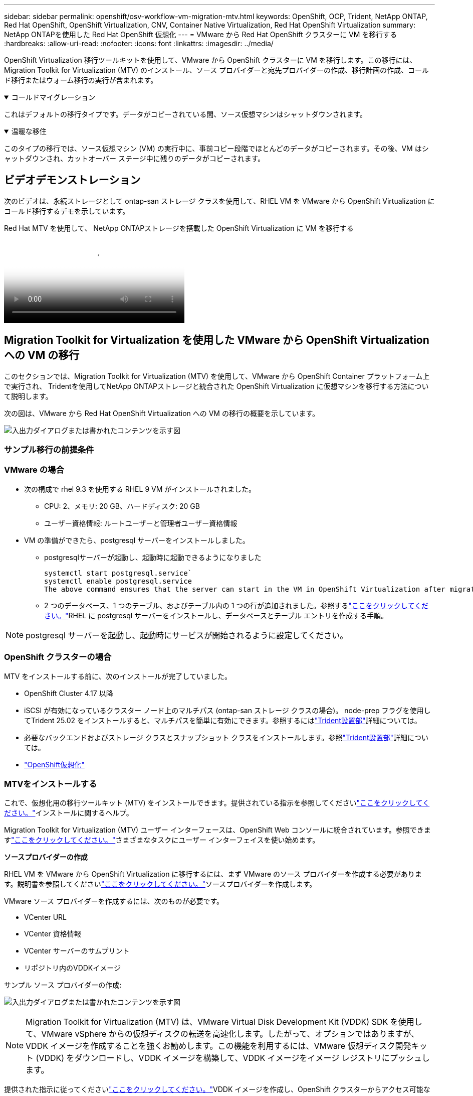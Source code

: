 ---
sidebar: sidebar 
permalink: openshift/osv-workflow-vm-migration-mtv.html 
keywords: OpenShift, OCP, Trident, NetApp ONTAP, Red Hat OpenShift, OpenShift Virtualization, CNV, Container Native Virtualization, Red Hat OpenShift Virtualization 
summary: NetApp ONTAPを使用した Red Hat OpenShift 仮想化 
---
= VMware から Red Hat OpenShift クラスターに VM を移行する
:hardbreaks:
:allow-uri-read: 
:nofooter: 
:icons: font
:linkattrs: 
:imagesdir: ../media/


[role="lead"]
OpenShift Virtualization 移行ツールキットを使用して、VMware から OpenShift クラスターに VM を移行します。この移行には、Migration Toolkit for Virtualization (MTV) のインストール、ソース プロバイダーと宛先プロバイダーの作成、移行計画の作成、コールド移行またはウォーム移行の実行が含まれます。

.コールドマイグレーション
[%collapsible%open]
====
これはデフォルトの移行タイプです。データがコピーされている間、ソース仮想マシンはシャットダウンされます。

====
.温暖な移住
[%collapsible%open]
====
このタイプの移行では、ソース仮想マシン (VM) の実行中に、事前コピー段階でほとんどのデータがコピーされます。その後、VM はシャットダウンされ、カットオーバー ステージ中に残りのデータがコピーされます。

====


== ビデオデモンストレーション

次のビデオは、永続ストレージとして ontap-san ストレージ クラスを使用して、RHEL VM を VMware から OpenShift Virtualization にコールド移行するデモを示しています。

.Red Hat MTV を使用して、 NetApp ONTAPストレージを搭載した OpenShift Virtualization に VM を移行する
video::bac58645-dd75-4e92-b5fe-b12b015dc199[panopto,width=360]


== Migration Toolkit for Virtualization を使用した VMware から OpenShift Virtualization への VM の移行

このセクションでは、Migration Toolkit for Virtualization (MTV) を使用して、VMware から OpenShift Container プラットフォーム上で実行され、 Tridentを使用してNetApp ONTAPストレージと統合された OpenShift Virtualization に仮想マシンを移行する方法について説明します。

次の図は、VMware から Red Hat OpenShift Virtualization への VM の移行の概要を示しています。

image:rh-os-n-use-case-vm-migration-using-mtv.png["入出力ダイアログまたは書かれたコンテンツを示す図"]



=== サンプル移行の前提条件



=== **VMware の場合**

* 次の構成で rhel 9.3 を使用する RHEL 9 VM がインストールされました。
+
** CPU: 2、メモリ: 20 GB、ハードディスク: 20 GB
** ユーザー資格情報: ルートユーザーと管理者ユーザー資格情報


* VM の準備ができたら、postgresql サーバーをインストールしました。
+
** postgresqlサーバーが起動し、起動時に起動できるようになりました
+
[source, console]
----
systemctl start postgresql.service`
systemctl enable postgresql.service
The above command ensures that the server can start in the VM in OpenShift Virtualization after migration
----
** 2 つのデータベース、1 つのテーブル、およびテーブル内の 1 つの行が追加されました。参照するlink:https://access.redhat.com/documentation/fr-fr/red_hat_enterprise_linux/9/html/configuring_and_using_database_servers/installing-postgresql_using-postgresql["ここをクリックしてください。"]RHEL に postgresql サーバーをインストールし、データベースとテーブル エントリを作成する手順。





NOTE: postgresql サーバーを起動し、起動時にサービスが開始されるように設定してください。



=== **OpenShift クラスターの場合**

MTV をインストールする前に、次のインストールが完了していました。

* OpenShift Cluster 4.17 以降
* iSCSI が有効になっているクラスター ノード上のマルチパス (ontap-san ストレージ クラスの場合)。 node-prep フラグを使用してTrident 25.02 をインストールすると、マルチパスを簡単に有効にできます。参照するにはlink:osv-trident-install.html["Trident設置部"]詳細については。
* 必要なバックエンドおよびストレージ クラスとスナップショット クラスをインストールします。参照link:osv-trident-install.html["Trident設置部"]詳細については。
* link:https://docs.openshift.com/container-platform/4.13/virt/install/installing-virt-web.html["OpenShift仮想化"]




=== MTVをインストールする

これで、仮想化用の移行ツールキット (MTV) をインストールできます。提供されている指示を参照してくださいlink:https://access.redhat.com/documentation/en-us/migration_toolkit_for_virtualization/2.5/html/installing_and_using_the_migration_toolkit_for_virtualization/installing-the-operator["ここをクリックしてください。"]インストールに関するヘルプ。

Migration Toolkit for Virtualization (MTV) ユーザー インターフェースは、OpenShift Web コンソールに統合されています。参照できますlink:https://access.redhat.com/documentation/en-us/migration_toolkit_for_virtualization/2.5/html/installing_and_using_the_migration_toolkit_for_virtualization/migrating-vms-web-console#mtv-ui_mtv["ここをクリックしてください。"]さまざまなタスクにユーザー インターフェイスを使い始めます。

**ソースプロバイダーの作成**

RHEL VM を VMware から OpenShift Virtualization に移行するには、まず VMware のソース プロバイダーを作成する必要があります。説明書を参照してくださいlink:https://access.redhat.com/documentation/en-us/migration_toolkit_for_virtualization/2.5/html/installing_and_using_the_migration_toolkit_for_virtualization/migrating-vms-web-console#adding-providers["ここをクリックしてください。"]ソースプロバイダーを作成します。

VMware ソース プロバイダーを作成するには、次のものが必要です。

* VCenter URL
* VCenter 資格情報
* VCenter サーバーのサムプリント
* リポジトリ内のVDDKイメージ


サンプル ソース プロバイダーの作成:

image:rh-os-n-use-case-vm-migration-source-provider.png["入出力ダイアログまたは書かれたコンテンツを示す図"]


NOTE: Migration Toolkit for Virtualization (MTV) は、VMware Virtual Disk Development Kit (VDDK) SDK を使用して、VMware vSphere からの仮想ディスクの転送を高速化します。したがって、オプションではありますが、VDDK イメージを作成することを強くお勧めします。この機能を利用するには、VMware 仮想ディスク開発キット (VDDK) をダウンロードし、VDDK イメージを構築して、VDDK イメージをイメージ レジストリにプッシュします。

提供された指示に従ってくださいlink:https://access.redhat.com/documentation/en-us/migration_toolkit_for_virtualization/2.5/html/installing_and_using_the_migration_toolkit_for_virtualization/prerequisites#creating-vddk-image_mtv["ここをクリックしてください。"]VDDK イメージを作成し、OpenShift クラスターからアクセス可能なレジストリにプッシュします。

**宛先プロバイダーの作成**

OpenShift 仮想化プロバイダーがソースプロバイダーであるため、ホスト クラスターは自動的に追加されます。

**移行計画を作成する**

提供された指示に従ってくださいlink:https://access.redhat.com/documentation/en-us/migration_toolkit_for_virtualization/2.5/html/installing_and_using_the_migration_toolkit_for_virtualization/migrating-vms-web-console#creating-migration-plan_mtv["ここをクリックしてください。"]移行計画を作成します。

プランを作成するときに、まだ作成されていない場合は以下を作成する必要があります。

* ソース ネットワークをターゲット ネットワークにマップするネットワーク マッピング。
* ソース データストアをターゲット ストレージ クラスにマップするストレージ マッピング。この場合、ontap-san ストレージ クラスを選択できます。移行計画が作成されると、計画のステータスが「準備完了」と表示され、計画を「開始」できるようになります。


image:rh-os-n-use-case-vm-migration-mtv-plan-ready.png["入出力ダイアログまたは書かれたコンテンツを示す図"]



=== コールドマイグレーションを実行する

*開始*をクリックすると、一連の手順が実行され、VM の移行が完了します。

image:rh-os-n-use-case-vm-migration-mtv-plan-complete.png["入出力ダイアログまたは書かれたコンテンツを示す図"]

すべての手順が完了したら、左側のナビゲーション メニューの *仮想化* の下にある *仮想マシン* をクリックすると、移行された VM が表示されます。仮想マシンにアクセスするための手順が提供されていますlink:https://docs.openshift.com/container-platform/4.13/virt/virtual_machines/virt-accessing-vm-consoles.html["ここをクリックしてください。"]。

仮想マシンにログインして、posgresql データベースの内容を確認できます。データベース、テーブル、およびテーブル内のエントリは、ソース VM で作成されたものと同じである必要があります。



=== ウォームマイグレーションを実行する

ウォーム移行を実行するには、上記のように移行計画を作成した後、計画設定を編集してデフォルトの移行タイプを変更する必要があります。コールド移行の横にある編集アイコンをクリックし、ボタンを切り替えてウォーム移行に設定します。 **保存**をクリックします。次に、[**開始**] をクリックして移行を開始します。


NOTE: VMware のブロック ストレージから移動する場合は、OpenShift Virtualization VM にブロック ストレージ クラスが選択されていることを確認します。さらに、後で VM のライブ マイグレーションを実行できるように、volumeMode を block に設定し、アクセス モードを rwx に設定する必要があります。

image:rh-os-n-use-case-vm-migration-mtv-plan-warm-001.png["1"]

**0 / 1 台の仮想マシンが完了しました** をクリックし、仮想マシンを展開すると、移行の進行状況を確認できます。

image:rh-os-n-use-case-vm-migration-mtv-plan-warm-002.png["2"]

しばらくすると、ディスク転送が完了し、移行はカットオーバー状態に進むまで待機します。 DataVolume は一時停止状態です。プランに戻り、[**カットオーバー**] ボタンをクリックします。

image:rh-os-n-use-case-vm-migration-mtv-plan-warm-003.png["3"]

image:rh-os-n-use-case-vm-migration-mtv-plan-warm-004.png["4"]

現在の時刻がダイアログ ボックスに表示されます。後の時間にカットオーバーをスケジュールする場合は、時間を将来の時間に変更します。そうでない場合、今すぐカットオーバーを実行するには、[**カットオーバーの設定**] をクリックします。

image:rh-os-n-use-case-vm-migration-mtv-plan-warm-005.png["5"]

数秒後、カットオーバー フェーズが開始されると、DataVolume は一時停止状態から ImportScheduled 状態、そして ImportInProgress 状態に変わります。

image:rh-os-n-use-case-vm-migration-mtv-plan-warm-006.png["6"]

カットオーバー フェーズが完了すると、DataVolume は成功状態になり、PVC がバインドされます。

image:rh-os-n-use-case-vm-migration-mtv-plan-warm-007.png["7"]

移行計画は ImageConversion フェーズを完了するまで進み、最後に VirtualMachineCreation フェーズが完了します。  VM は OpenShift Virtualization 上で実行状態になります。

image:rh-os-n-use-case-vm-migration-mtv-plan-warm-008.png["8"]
